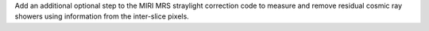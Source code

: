 Add an additional optional step to the MIRI MRS straylight correction code to measure and remove residual cosmic ray showers using information from the inter-slice pixels.
